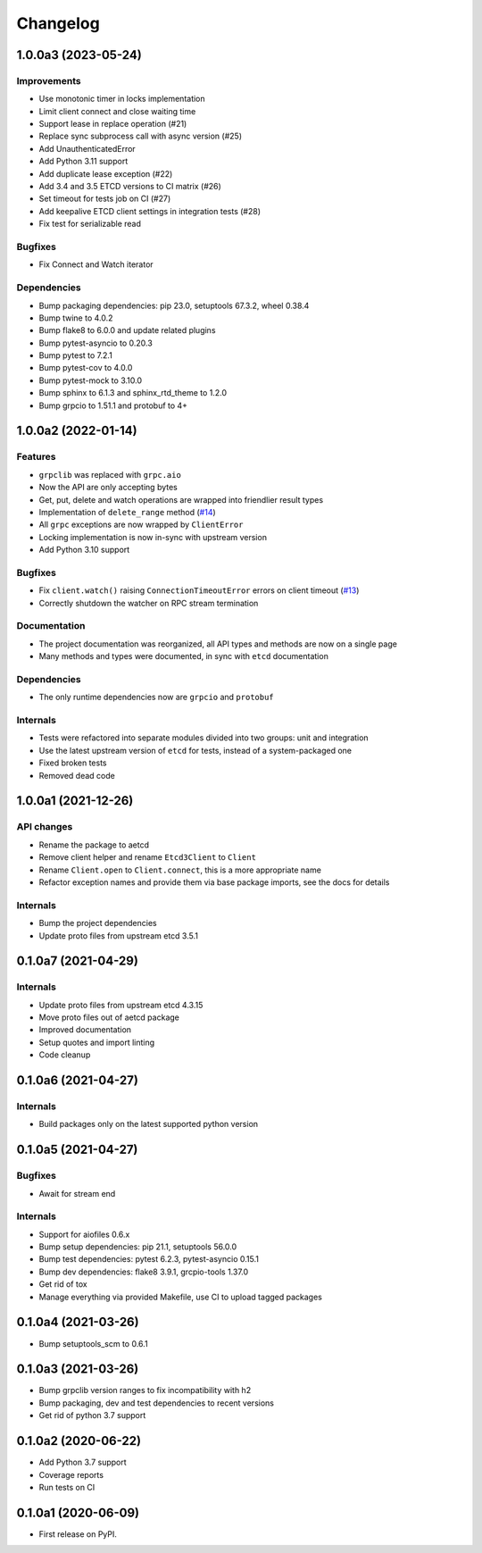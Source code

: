 =========
Changelog
=========

1.0.0a3 (2023-05-24)
--------------------

Improvements
^^^^^^^^^^^^

* Use monotonic timer in locks implementation
* Limit client connect and close waiting time
* Support lease in replace operation (#21)
* Replace sync subprocess call with async version (#25)
* Add UnauthenticatedError
* Add Python 3.11 support
* Add duplicate lease exception (#22)
* Add 3.4 and 3.5 ETCD versions to CI matrix (#26)
* Set timeout for tests job on CI (#27)
* Add keepalive ETCD client settings in integration tests (#28)
* Fix test for serializable read

Bugfixes
^^^^^^^^

* Fix Connect and Watch iterator

Dependencies
^^^^^^^^^^^^

* Bump packaging dependencies: pip 23.0, setuptools 67.3.2, wheel 0.38.4
* Bump twine to 4.0.2
* Bump flake8 to 6.0.0 and update related plugins
* Bump pytest-asyncio to 0.20.3
* Bump pytest to 7.2.1
* Bump pytest-cov to 4.0.0
* Bump pytest-mock to 3.10.0
* Bump sphinx to 6.1.3 and sphinx_rtd_theme to 1.2.0
* Bump grpcio to 1.51.1 and protobuf to 4+

1.0.0a2 (2022-01-14)
--------------------

Features
^^^^^^^^

* ``grpclib`` was replaced with ``grpc.aio``
* Now the API are only accepting bytes
* Get, put, delete and watch operations are wrapped into friendlier result types
* Implementation of ``delete_range`` method (`#14 <https://github.com/martyanov/aetcd/pull/14>`_)
* All ``grpc`` exceptions are now wrapped by ``ClientError``
* Locking implementation is now in-sync with upstream version
* Add Python 3.10 support

Bugfixes
^^^^^^^^

* Fix ``client.watch()`` raising ``ConnectionTimeoutError`` errors on client timeout (`#13 <https://github.com/martyanov/aetcd/pull/13>`_)
* Correctly shutdown the watcher on RPC stream termination

Documentation
^^^^^^^^^^^^^

* The project documentation was reorganized, all API types and methods are now on a single page
* Many methods and types were documented, in sync with ``etcd`` documentation

Dependencies
^^^^^^^^^^^^

* The only runtime dependencies now are ``grpcio`` and ``protobuf``

Internals
^^^^^^^^^

* Tests were refactored into separate modules divided into two groups: unit and integration
* Use the latest upstream version of ``etcd`` for tests, instead of a system-packaged one
* Fixed broken tests
* Removed dead code


1.0.0a1 (2021-12-26)
--------------------

API changes
^^^^^^^^^^^

* Rename the package to aetcd
* Remove client helper and rename ``Etcd3Client`` to ``Client``
* Rename ``Client.open`` to ``Client.connect``, this is a more appropriate name
* Refactor exception names and provide them via base package imports, see the docs for details

Internals
^^^^^^^^^

* Bump the project dependencies
* Update proto files from upstream etcd 3.5.1

0.1.0a7 (2021-04-29)
--------------------

Internals
^^^^^^^^^

* Update proto files from upstream etcd 4.3.15
* Move proto files out of aetcd package
* Improved documentation
* Setup quotes and import linting
* Code cleanup

0.1.0a6 (2021-04-27)
--------------------

Internals
^^^^^^^^^

* Build packages only on the latest supported python version

0.1.0a5 (2021-04-27)
--------------------

Bugfixes
^^^^^^^^

* Await for stream end

Internals
^^^^^^^^^

* Support for aiofiles 0.6.x
* Bump setup dependencies: pip 21.1, setuptools 56.0.0
* Bump test dependencies: pytest 6.2.3, pytest-asyncio 0.15.1
* Bump dev dependencies: flake8 3.9.1, grcpio-tools 1.37.0
* Get rid of tox
* Manage everything via provided Makefile, use CI to upload tagged packages

0.1.0a4 (2021-03-26)
--------------------

* Bump setuptools_scm to 0.6.1

0.1.0a3 (2021-03-26)
--------------------

* Bump grpclib version ranges to fix incompatibility with h2
* Bump packaging, dev and test dependencies to recent versions
* Get rid of python 3.7 support


0.1.0a2 (2020-06-22)
--------------------

* Add Python 3.7 support
* Coverage reports
* Run tests on CI

0.1.0a1 (2020-06-09)
--------------------

* First release on PyPI.

